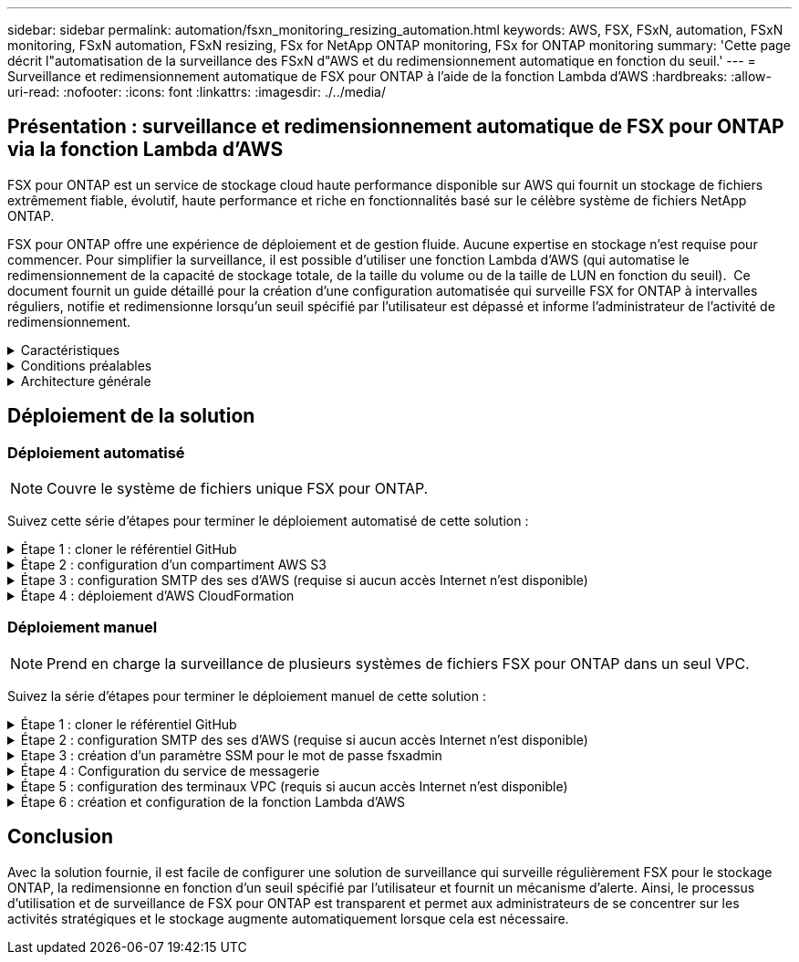 ---
sidebar: sidebar 
permalink: automation/fsxn_monitoring_resizing_automation.html 
keywords: AWS, FSX, FSxN, automation, FSxN monitoring, FSxN automation, FSxN resizing, FSx for NetApp ONTAP monitoring, FSx for ONTAP monitoring 
summary: 'Cette page décrit l"automatisation de la surveillance des FSxN d"AWS et du redimensionnement automatique en fonction du seuil.' 
---
= Surveillance et redimensionnement automatique de FSX pour ONTAP à l'aide de la fonction Lambda d'AWS
:hardbreaks:
:allow-uri-read: 
:nofooter: 
:icons: font
:linkattrs: 
:imagesdir: ./../media/




== Présentation : surveillance et redimensionnement automatique de FSX pour ONTAP via la fonction Lambda d'AWS

FSX pour ONTAP est un service de stockage cloud haute performance disponible sur AWS qui fournit un stockage de fichiers extrêmement fiable, évolutif, haute performance et riche en fonctionnalités basé sur le célèbre système de fichiers NetApp ONTAP.

FSX pour ONTAP offre une expérience de déploiement et de gestion fluide. Aucune expertise en stockage n'est requise pour commencer. Pour simplifier la surveillance, il est possible d'utiliser une fonction Lambda d'AWS (qui automatise le redimensionnement de la capacité de stockage totale, de la taille du volume ou de la taille de LUN en fonction du seuil).  Ce document fournit un guide détaillé pour la création d'une configuration automatisée qui surveille FSX for ONTAP à intervalles réguliers, notifie et redimensionne lorsqu'un seuil spécifié par l'utilisateur est dépassé et informe l'administrateur de l'activité de redimensionnement.

.Caractéristiques
[%collapsible]
====
La solution offre les fonctionnalités suivantes :

* Possibilité de surveiller :
+
** Utilisation de la capacité de stockage globale de FSX for ONTAP
** Utilisation de chaque volume (provisionnement fin/provisionnement lourd)
** Utilisation de chaque LUN (provisionnement fin/provisionnement lourd)


* Possibilité de redimensionner l'un des éléments ci-dessus lorsqu'un seuil défini par l'utilisateur est dépassé
* Mécanisme d'alerte permettant de recevoir des avertissements d'utilisation et de redimensionner les notifications par e-mail
* Possibilité de supprimer des instantanés antérieurs au seuil défini par l'utilisateur
* Possibilité d'obtenir la liste des volumes FlexClone et des snapshots associés
* Possibilité de contrôler les contrôles à intervalles réguliers
* Possibilité d'utiliser la solution avec ou sans accès à Internet
* Possibilité de déploiement manuel ou à l'aide d'AWS CloudFormation Template
* Possibilité de surveiller plusieurs systèmes de fichiers FSX pour ONTAP dans un seul VPC


====
.Conditions préalables
[%collapsible]
====
Avant de commencer, assurez-vous que les conditions préalables suivantes sont remplies :

* FSX pour ONTAP est déployé
* Sous-réseau privé avec connectivité à FSX pour ONTAP
* Le mot de passe « fsxadmin » a été défini pour FSX for ONTAP


====
.Architecture générale
[%collapsible]
====
* La fonction Lambda d'AWS effectue des appels d'API vers FSX pour ONTAP pour récupérer et mettre à jour la taille de la capacité de stockage, des volumes et des LUN.
* Mot de passe « fsxadmin » stocké sous forme de chaîne sécurisée dans AWS SSM Parameter Store pour une couche de sécurité supplémentaire.
* Les ingénieurs système AWS (simple Email Service) sont utilisés pour informer les utilisateurs finaux lorsqu'un événement de redimensionnement se produit.
* Si vous déployez la solution dans un VPC sans accès Internet, les terminaux VPC pour AWS SSM, FSX et ses sont configurés pour permettre à Lambda d'accéder à ces services via le réseau interne AWS.


image:fsxn-monitoring-resizing-architecture.png["Cette image illustre l'architecture de haut niveau utilisée dans cette solution."]

====


== Déploiement de la solution



=== Déploiement automatisé


NOTE: Couvre le système de fichiers unique FSX pour ONTAP.

Suivez cette série d'étapes pour terminer le déploiement automatisé de cette solution :

.Étape 1 : cloner le référentiel GitHub
[%collapsible]
====
Cloner le référentiel GitHub sur votre système local :

[listing]
----
git clone https://github.com/NetApp/fsxn-monitoring-auto-resizing.git
----
====
.Étape 2 : configuration d'un compartiment AWS S3
[%collapsible]
====
. Accédez à la console AWS > *S3* et cliquez sur *Create bucket*. Créez le compartiment avec les paramètres par défaut.
. Une fois dans le compartiment, cliquez sur *Upload* > *Add Files* et sélectionnez *Utilities.zip* dans le référentiel GitHub cloné de votre système.
+
image:fsxn-monitoring-resizing-s3-upload-zip-files.png["Cette image représente la fenêtre S3 avec les fichiers zip en cours de téléchargement"]



====
.Étape 3 : configuration SMTP des ses d'AWS (requise si aucun accès Internet n'est disponible)
[%collapsible]
====
Suivez cette étape si vous souhaitez déployer la solution sans accès à Internet (remarque : des coûts supplémentaires seront associés à la configuration des terminaux VPC).

. Accédez à la console AWS > *AWS simple Email Service (ses)* > *SMTP Settings* et cliquez sur *Create SMTP credentials*
. Entrez un nom d'utilisateur IAM ou laissez-le à sa valeur par défaut et cliquez sur *Créer un utilisateur*. Enregistrez le *nom d'utilisateur SMTP* et le *mot de passe SMTP* pour une utilisation ultérieure.
+

NOTE: Ignorez cette étape si la configuration SMTP ses est déjà en place.

+
image:fsxn-monitoring-resizing-ses-smtp-creds-addition.png["Cette image illustre la fenêtre Créer des informations d'identification SMTP sous AWS ses"]



====
.Étape 4 : déploiement d'AWS CloudFormation
[%collapsible]
====
. Accédez à la console AWS > *CloudFormation* > Créer une pile > avec de nouvelles ressources (Standard).
+
[listing]
----
Prepare template: Template is ready
Specify template: Upload a template file
Choose file: Browse to the cloned GitHub repo and select fsxn-monitoring-solution.yaml
----
+
image:fsxn-monitoring-resizing-create-cft-1.png["Cette image illustre la fenêtre de création de pile d'AWS CloudFormation"]

+
Cliquez sur Suivant

. Entrez les détails de la pile. Cliquez sur Suivant et cochez la case « Je reconnais qu'AWS CloudFormation peut créer des ressources IAM », puis cliquez sur Envoyer.
+

NOTE: Si le VPC a-t-il accès à Internet ? Est défini sur Faux, « Nom d'utilisateur SMTP pour les se AWS » et « Mot de passe SMTP pour les se AWS » sont requis. Sinon, ils peuvent être laissés vides.

+
image:fsxn-monitoring-resizing-cft-stack-details-1.png["Cette image illustre la fenêtre Détails de la pile AWS CloudFormation"]

+
image:fsxn-monitoring-resizing-cft-stack-details-2.png["Cette image illustre la fenêtre Détails de la pile AWS CloudFormation"]

+
image:fsxn-monitoring-resizing-cft-stack-details-3.png["Cette image illustre la fenêtre Détails de la pile AWS CloudFormation"]

+
image:fsxn-monitoring-resizing-cft-stack-details-4.png["Cette image illustre la fenêtre Détails de la pile AWS CloudFormation"]

. Une fois le déploiement de CloudFormation lancé, l'ID d'e-mail mentionné dans l'« ID e-mail de l'expéditeur » est envoyé par e-mail pour lui demander d'autoriser l'utilisation de l'adresse e-mail avec les ingénieurs système d'AWS. Cliquez sur le lien pour vérifier l'adresse e-mail.
. Une fois le déploiement de la pile CloudFormation terminé, en cas d'avertissements/notifications, un e-mail sera envoyé à l'ID du destinataire avec les détails de la notification.
+
image:fsxn-monitoring-resizing-email-1.png["Cette image illustre la notification par e-mail reçue lorsque des notifications sont disponibles"]

+
image:fsxn-monitoring-resizing-email-2.png["Cette image illustre la notification par e-mail reçue lorsque des notifications sont disponibles"]



====


=== Déploiement manuel


NOTE: Prend en charge la surveillance de plusieurs systèmes de fichiers FSX pour ONTAP dans un seul VPC.

Suivez la série d'étapes pour terminer le déploiement manuel de cette solution :

.Étape 1 : cloner le référentiel GitHub
[%collapsible]
====
Cloner le référentiel GitHub sur votre système local :

[listing]
----
git clone https://github.com/NetApp/fsxn-monitoring-auto-resizing.git
----
====
.Étape 2 : configuration SMTP des ses d'AWS (requise si aucun accès Internet n'est disponible)
[%collapsible]
====
Suivez cette étape si vous souhaitez déployer la solution sans accès à Internet (remarque : des coûts supplémentaires seront associés à la configuration des terminaux VPC).

. Accédez à la console AWS > *AWS simple Email Service (ses)* > Paramètres SMTP et cliquez sur *Créer des informations d'identification SMTP*
. Entrez un nom d'utilisateur IAM ou laissez-le à sa valeur par défaut et cliquez sur Créer. Enregistrez le nom d'utilisateur et le mot de passe pour une utilisation ultérieure.
+
image:fsxn-monitoring-resizing-ses-smtp-creds-addition.png["Cette image illustre la fenêtre Créer des informations d'identification SMTP sous AWS ses"]



====
.Etape 3 : création d'un paramètre SSM pour le mot de passe fsxadmin
[%collapsible]
====
Accédez à la console AWS > *Parameter Store* et cliquez sur *Create Parameter*.

[listing]
----
Name: <Any name/path for storing fsxadmin password>
Tier: Standard
Type: SecureString
KMS key source: My current account
  KMS Key ID: <Use the default one selected>
Value: <Enter the password for "fsxadmin" user configured on FSx for ONTAP>
----
Cliquer sur *Créer paramètre*.
Répétez les étapes ci-dessus pour tous les systèmes de fichiers FSX for ONTAP à surveiller.

image:fsxn-monitoring-resizing-ssm-parameter.png["Cette image illustre la fenêtre de création de paramètres SSM sur la console AWS."]

Effectuez les mêmes étapes pour stocker le nom d'utilisateur smtp et le mot de passe smtp si vous déployez la solution sans accès à Internet. Sinon, ignorez l'ajout de ces 2 paramètres.

====
.Étape 4 : Configuration du service de messagerie
[%collapsible]
====
Accédez à la console AWS > *simple Email Service (ses)* et cliquez sur *Créer une identité*.

[listing]
----
Identity type: Email address
Email address: <Enter an email address to be used for sending resizing notifications>
----
Cliquez sur *Créer une identité*

L'ID d'e-mail indiqué dans l'ID d'e-mail de l'expéditeur vous est envoyé par e-mail pour vous demander d'autoriser l'utilisation de cette adresse e-mail avec les ingénieurs système d'AWS. Cliquez sur le lien pour vérifier l'adresse e-mail.

image:fsxn-monitoring-resizing-ses.png["Cette image illustre la fenêtre de création d'identité ses sur la console AWS."]

====
.Étape 5 : configuration des terminaux VPC (requis si aucun accès Internet n'est disponible)
[%collapsible]
====

NOTE: Nécessaire uniquement si déployé sans accès à Internet. Des coûts supplémentaires seront associés aux terminaux VPC.

. Accédez à la console AWS > *VPC* > *Endpoint* et cliquez sur *Create Endpoint* et entrez les détails suivants :
+
[listing]
----
Name: <Any name for the vpc endpoint>
Service category: AWS Services
Services: com.amazonaws.<region>.fsx
vpc: <select the vpc where lambda will be deployed>
subnets: <select the subnets where lambda will be deployed>
Security groups: <select the security group>
Policy: <Either choose Full access or set your own custom policy>
----
+
Cliquez sur Créer un point final.

+
image:fsxn-monitoring-resizing-vpc-endpoint-create-1.png["Cette image illustre la fenêtre de création du point final VPC"]

+
image:fsxn-monitoring-resizing-vpc-endpoint-create-2.png["Cette image illustre la fenêtre de création du point final VPC"]

. Suivez le même processus pour créer des points finaux ses et SSM VPC. Tous les paramètres restent les mêmes que ci-dessus, à l'exception des services qui correspondent respectivement à *com.amazonaws.<region>.smtp* et *com.amazonaws.<region>.ssm*.


====
.Étape 6 : création et configuration de la fonction Lambda d'AWS
[%collapsible]
====
. Accédez à la console AWS > *AWS Lambda* > *Functions* et cliquez sur *Create Function* dans la même région que FSX pour ONTAP
. Utilisez le *auteur à partir de zéro* par défaut et mettez à jour les champs suivants :
+
[listing]
----
Function name: <Any name of your choice>
Runtime: Python 3.9
Architecture: x86_64
Permissions: Select "Create a new role with basic Lambda permissions"
Advanced Settings:
  Enable VPC: Checked
    VPC: <Choose either the same VPC as FSx for ONTAP or a VPC that can access both FSx for ONTAP and the internet via a private subnet>
    Subnets: <Choose 2 private subnets that have NAT gateway attached pointing to public subnets with internet gateway and subnets that have internet access>
    Security Group: <Choose a Security Group>
----
+
Cliquez sur *Créer fonction*.

+
image:fsxn-monitoring-resizing-lambda-creation-1.png["Cette image illustre la fenêtre de création Lambda sur la console AWS."]

+
image:fsxn-monitoring-resizing-lambda-creation-2.png["Cette image illustre la fenêtre de création Lambda sur la console AWS."]

. Accédez à la fonction Lambda nouvellement créée > faites défiler jusqu'à la section *couches* et cliquez sur *Ajouter un calque*.
+
image:fsxn-monitoring-resizing-add-layer-button.png["Cette image illustre le bouton d'ajout de couche sur la console de fonction Lambda d'AWS."]

. Cliquez sur *Créer un nouveau calque* sous *Source du calque*
. Créez un calque et téléchargez le fichier *Utilities.zip*. Sélectionnez *Python 3.9* comme runtime compatible et cliquez sur *Create*.
+
image:fsxn-monitoring-resizing-create-layer-paramiko.png["Cette image illustre la fenêtre Créer une couche sur la console AWS."]

. Retournez à la fonction Lambda d'AWS > *Ajouter un calque* > *Calques personnalisés* et ajoutez le calque des utilitaires.
+
image:fsxn-monitoring-resizing-add-layer-window.png["Cette image illustre la fenêtre d'ajout de couche sur la console de fonction Lambda d'AWS."]

+
image:fsxn-monitoring-resizing-layers-added.png["Cette image illustre les couches ajoutées à la console de fonction Lambda d'AWS."]

. Accédez à l'onglet *Configuration* de la fonction Lambda et cliquez sur *Modifier* sous *Configuration générale*. Définissez le délai d'attente sur *5 min* et cliquez sur *Enregistrer*.
. Accédez à l'onglet *autorisations* de la fonction Lambda et cliquez sur le rôle attribué. Dans l'onglet autorisations du rôle, cliquez sur *Ajouter des autorisations* > *Créer une stratégie Inline*.
+
.. Cliquez sur l'onglet JSON et collez le contenu du fichier policy.json à partir du référentiel GitHub.
.. Remplacez chaque occurrence de ${AWS::AccountId} par votre ID de compte et cliquez sur *consulter la politique*
.. Indiquez un nom pour la police et cliquez sur *Créer une police*


. Copiez le contenu de *fsxn_monitoring_resize_lambda.py* du git repo vers *lambda_function.py* dans la section Source du code de fonction Lambda d'AWS.
. Créez un nouveau fichier au même niveau que lambda_function.py et nommez-le *vars.py* et copiez le contenu de vars.py du git repo dans le fichier lambda Function vars.py. Mettez à jour les valeurs variables dans vars.py. Définissez les variables de référence ci-dessous et cliquez sur *Deploy* :
+
|===


| *Nom* | *Type* | *Description* 


| *FsxList* | Liste | (Obligatoire) liste de tous les systèmes de fichiers FSX pour ONTAP à surveiller.
Inclure tous les systèmes de fichiers dans la liste pour la surveillance et le redimensionnement automatique. 


| *FsxMgmtIp* | Chaîne | (Obligatoire) Entrez « terminal de gestion - adresse IP » dans la console FSX pour ONTAP sur AWS. 


| *FsxId* | Chaîne | (Obligatoire) Entrez l'ID du système de fichiers dans la console FSX pour ONTAP sur AWS. 


| *nom d'utilisateur* | Chaîne | (Obligatoire) Entrez le « nom d'utilisateur d'administrateur ONTAP » FSX for ONTAP dans la console FSX for ONTAP sur AWS. 


| *resize_threshold* | Entier | (Obligatoire) Entrez le pourcentage de seuil de 0 à 100. Ce seuil sera utilisé pour mesurer la capacité de stockage, le volume et l'utilisation de la LUN et lorsque le pourcentage d'utilisation de toute augmentation au-dessus de ce seuil, une activité de redimensionnement se produira. 


| *fsx_password_ssm_parameter* | Chaîne | (Obligatoire) Entrez le chemin d'accès utilisé dans AWS Parameter Store pour stocker le mot de passe « fsxadmin ». 


| *avertir_notification* | BOOL | (Obligatoire) définissez cette variable sur vrai pour recevoir une notification lorsque l'utilisation de la capacité de stockage/du volume/de la LUN dépasse 75 % mais est inférieure au seuil. 


| *enable_snapshot_deletion* | BOOL | (Obligatoire) définissez cette variable sur vrai pour activer la suppression de snapshot au niveau du volume pour les snapshots antérieurs à la valeur spécifiée dans « snapshot_age_Threshold_in_Days ». 


| *snapshot_age_threshold_in_days* | Entier | (Obligatoire) Entrez le nombre de jours de snapshots de niveau volume que vous souhaitez conserver. Tous les instantanés antérieurs à la valeur fournie seront supprimés et la même sera notifiée par e-mail. 


| *accès_internet* | BOOL | (Obligatoire) définissez cette variable sur vrai si l'accès Internet est disponible à partir du sous-réseau où ce lambda est déployé. Sinon, définissez-le sur Faux. 


| *région_smtp* | Chaîne | (Facultatif) si la variable « Internet_Access » est définie sur Faux, entrez la région dans laquelle lambda est déployé. Par exemple US-East-1 (dans ce format) 


| *smtp_username_ssm_parameter* | Chaîne | (Facultatif) si la variable "Internet_Access" est définie sur Faux, entrez le nom de chemin utilisé dans AWS Parameter Store pour stocker le nom d'utilisateur SMTP. 


| *smtp_password_ssm_parameter* | Chaîne | (Facultatif) si la variable "Internet_Access" est définie sur Faux, entrez le nom de chemin utilisé dans AWS Parameter Store pour stocker le mot de passe SMTP. 


| *email_expéditeur* | Chaîne | (Obligatoire) Entrez l'ID d'e-mail enregistré sur ses qui sera utilisé par la fonction Lambda pour envoyer des alertes de notification liées à la surveillance et au redimensionnement. 


| *email_destinataire* | Chaîne | (Obligatoire) Entrez l'ID d'e-mail sur lequel vous souhaitez recevoir les notifications d'alerte. 
|===
+
image:fsxn-monitoring-resizing-lambda-code.png["Cette image illustre le code lambda sur la console de fonction Lambda d'AWS."]

. Cliquez sur *Test*, créez un événement de test avec un objet JSON vide et exécutez le test en cliquant sur *Invoke* pour vérifier si le script fonctionne correctement.
. Une fois le test réussi, accédez à *Configuration* > *Triggers* > *Ajouter un déclencheur*.
+
[listing]
----
Select a Source: EventBridge
Rule: Create a new rule
Rule name: <Enter any name>
Rule type: Schedule expression
Schedule expression: <Use "rate(1 day)" if you want the function to run daily or add your own cron expression>
----
+
Cliquez sur Ajouter.

+
image:fsxn-monitoring-resizing-eventbridge.png["Cette image illustre la fenêtre de création d'un pont d'événements sur la console de fonction Lambda d'AWS."]



====


== Conclusion

Avec la solution fournie, il est facile de configurer une solution de surveillance qui surveille régulièrement FSX pour le stockage ONTAP, la redimensionne en fonction d'un seuil spécifié par l'utilisateur et fournit un mécanisme d'alerte. Ainsi, le processus d'utilisation et de surveillance de FSX pour ONTAP est transparent et permet aux administrateurs de se concentrer sur les activités stratégiques et le stockage augmente automatiquement lorsque cela est nécessaire.
